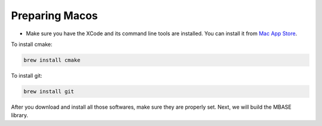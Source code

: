 ===============
Preparing Macos
===============

- Make sure you have the XCode and its command line tools are installed. You can install it from `Mac App Store <https://apps.apple.com/app/xcode/id497799835>`_.

To install cmake:

.. code-block:: bash
    
    brew install cmake

To install git:

.. code-block:: bash

    brew install git

After you download and install all those softwares, make sure they are properly set.
Next, we will build the MBASE library.